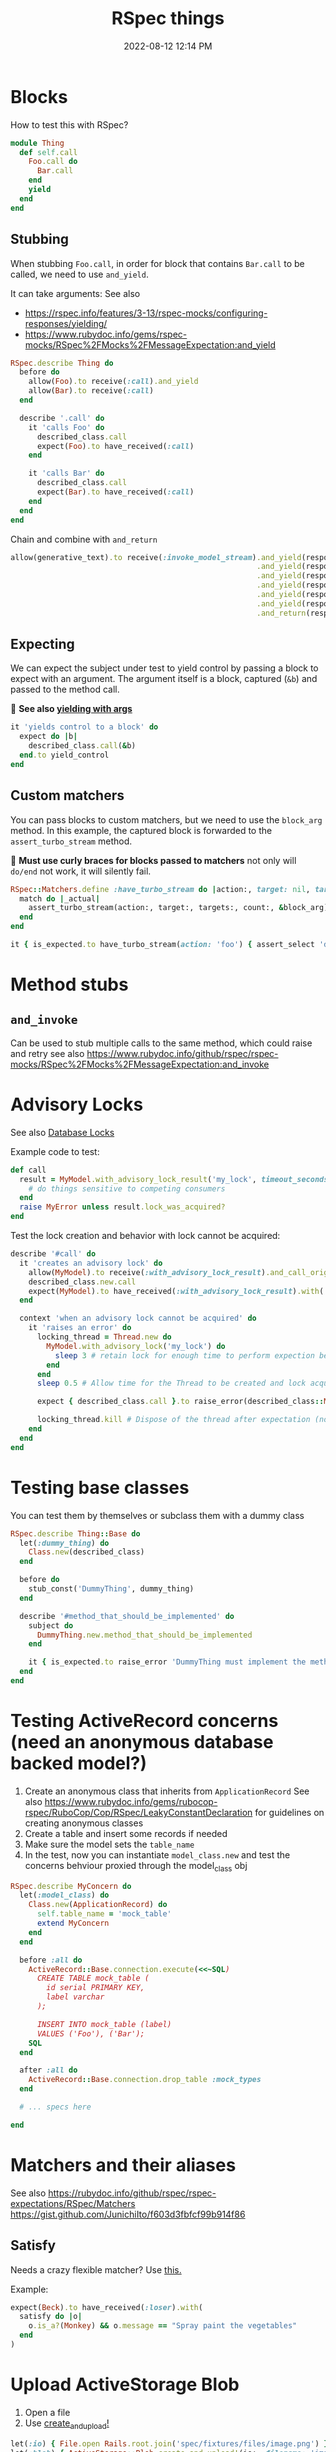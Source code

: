 :PROPERTIES:
:ID:       E559724D-A7A8-438E-8042-1018DFA34AE3
:END:
#+title: RSpec things
#+date: 2022-08-12 12:14 PM
#+updated: 2025-05-06 12:31 PM
#+filetags: :testing:rspec:ruby:

* Blocks
  How to test this with RSpec?

  #+begin_src ruby
    module Thing
      def self.call
        Foo.call do
          Bar.call
        end
        yield
      end
    end
  #+end_src

** Stubbing
    When stubbing ~Foo.call~, in order for block that contains ~Bar.call~ to be
    called, we need to use ~and_yield~.

    It can take arguments:
    See also
    - https://rspec.info/features/3-13/rspec-mocks/configuring-responses/yielding/
    - https://www.rubydoc.info/gems/rspec-mocks/RSpec%2FMocks%2FMessageExpectation:and_yield


    #+begin_src ruby
      RSpec.describe Thing do
        before do
          allow(Foo).to receive(:call).and_yield
          allow(Bar).to receive(:call)
        end

        describe '.call' do
          it 'calls Foo' do
            described_class.call
            expect(Foo).to have_received(:call)
          end

          it 'calls Bar' do
            described_class.call
            expect(Bar).to have_received(:call)
          end
        end
      end
    #+end_src

    Chain and combine with ~and_return~
    #+begin_src ruby
      allow(generative_text).to receive(:invoke_model_stream).and_yield(response_chunks[0])
                                                             .and_yield(response_chunks[1])
                                                             .and_yield(response_chunks[2])
                                                             .and_yield(response_chunks[3])
                                                             .and_yield(response_chunks[4])
                                                             .and_yield(response_chunks[5])
                                                             .and_return(response)
    #+end_src

** Expecting
    We can expect the subject under test to yield control by passing a block to
    expect with an argument. The argument itself is a block, captured (~&b~) and
    passed to the method call.

    🚨 *See also [[https://rubydoc.info/github/rspec/rspec-expectations/RSpec%2FMatchers:yield_with_args][yielding with args]]*

    #+begin_src ruby
      it 'yields control to a block' do
        expect do |b|
          described_class.call(&b)
        end.to yield_control
      end
    #+end_src

** Custom matchers
   You can pass blocks to custom matchers, but we need to use the ~block_arg~
   method. In this example, the captured block is forwarded to the
   ~assert_turbo_stream~ method.

   🚨 *Must use curly braces for blocks passed to matchers*
   not only will ~do/end~ not work, it will silently fail.

    #+begin_src ruby
      RSpec::Matchers.define :have_turbo_stream do |action:, target: nil, targets: nil, count: 1|
        match do |_actual|
          assert_turbo_stream(action:, target:, targets:, count:, &block_arg).present?
        end
      end

      it { is_expected.to have_turbo_stream(action: 'foo') { assert_select 'div.bar' } }
    #+end_src
* Method stubs
** ~and_invoke~
   Can be used to stub multiple calls to the same method, which could raise and
   retry see also https://www.rubydoc.info/github/rspec/rspec-mocks/RSpec%2FMocks%2FMessageExpectation:and_invoke
* Advisory Locks
  See also [[id:D111FFA2-4A9D-41F4-87DC-E59F3D6E8564][Database Locks]]

  Example code to test:
  #+begin_src ruby
    def call
      result = MyModel.with_advisory_lock_result('my_lock', timeout_seconds: 0) do
        # do things sensitive to competing consumers
      end
      raise MyError unless result.lock_was_acquired?
    end
  #+end_src

  Test the lock creation and behavior with lock cannot be acquired:

  #+begin_src ruby
    describe '#call' do
      it 'creates an advisory lock' do
        allow(MyModel).to receive(:with_advisory_lock_result).and_call_original
        described_class.new.call
        expect(MyModel).to have_received(:with_advisory_lock_result).with('my_lock', timeout_seconds: 0)
      end

      context 'when an advisory lock cannot be acquired' do
        it 'raises an error' do
          locking_thread = Thread.new do
            MyModel.with_advisory_lock('my_lock') do
              sleep 3 # retain lock for enough time to perform expection below
            end
          end
          sleep 0.5 # Allow time for the Thread to be created and lock acquired before the main thread does

          expect { described_class.call }.to raise_error(described_class::MyError)

          locking_thread.kill # Dispose of the thread after expectation (no need to wait any longer)
        end
      end
    end
  #+end_src
* Testing base classes
  You can test them by themselves or subclass them with a dummy class

  #+begin_src ruby
    RSpec.describe Thing::Base do
      let(:dummy_thing) do
        Class.new(described_class)
      end

      before do
        stub_const('DummyThing', dummy_thing)
      end

      describe '#method_that_should_be_implemented' do
        subject do
          DummyThing.new.method_that_should_be_implemented
        end

        it { is_expected.to raise_error 'DummyThing must implement the method method_that_should_be_implemented'}
      end
    end
  #+end_src
* Testing ActiveRecord concerns (need an anonymous database backed model?)
  1. Create an anonymous class that inherits from ~ApplicationRecord~
     See also
     https://www.rubydoc.info/gems/rubocop-rspec/RuboCop/Cop/RSpec/LeakyConstantDeclaration
     for guidelines on creating anonymous classes
  2. Create a table and insert some records if needed
  3. Make sure the model sets the ~table_name~
  4. In the test, now you can instantiate ~model_class.new~ and test the concerns
     behviour proxied through the model_class obj

  #+begin_src ruby
    RSpec.describe MyConcern do
      let(:model_class) do
        Class.new(ApplicationRecord) do
          self.table_name = 'mock_table'
          extend MyConcern
        end
      end

      before :all do
        ActiveRecord::Base.connection.execute(<<~SQL)
          CREATE TABLE mock_table (
            id serial PRIMARY KEY,
            label varchar
          );

          INSERT INTO mock_table (label)
          VALUES ('Foo'), ('Bar');
        SQL
      end

      after :all do
        ActiveRecord::Base.connection.drop_table :mock_types
      end

      # ... specs here

    end
  #+end_src

* Matchers and their aliases
  See also https://rubydoc.info/github/rspec/rspec-expectations/RSpec/Matchers
  https://gist.github.com/JunichiIto/f603d3fbfcf99b914f86

** Satisfy
  Needs a crazy flexible matcher? Use [[https://rspec.info/features/3-12/rspec-expectations/built-in-matchers/satisfy/][this.]]

  Example:

  #+begin_src ruby
  expect(Beck).to have_received(:loser).with(
    satisfy do |o|
      o.is_a?(Monkey) && o.message == "Spray paint the vegetables"
    end
  )
  #+end_src

* Upload ActiveStorage Blob
  1. Open a file
  2. Use [[https://api.rubyonrails.org/classes/ActiveStorage/Blob.html#method-c-create_and_upload-21][create_and_upload!]]
  #+begin_src ruby
    let(:io) { File.open Rails.root.join('spec/fixtures/files/image.png') }
    let(:blob) { ActiveStorage::Blob.create_and_upload!(io:, filename: 'image.png') }
  #+end_src


  In ~config/storage.yml~ the adapter is probably test and looks something like
  this

  #+begin_src yaml
    test:
      service: Disk
      root: <%= Rails.root.join("tmp/storage") %>
  #+end_src

  So, after the test suite, you probably want to clean some shit up.

  #+begin_src ruby
    # spec/rails_helper.rb
    config.after(:suite) do
      FileUtils.rm_rf(ActiveStorage::Blob.service.root)
    end
  #+end_src

* Testing 404s in request specs
  In test and development (eg, local requests) 404s will show as an exception
  page (ie, redirect response) for ActiveRecord::RecordNotFound. If you want to
  disable this and get an actual 404 as it would be in prod, here's one way.

  #+begin_src ruby
  RSpec.shared_context 'with disable consider all requests local' do
    before do
      method = Rails.application.method(:env_config)
      allow(Rails.application).to receive(:env_config).with(no_args) do
        method.call.merge(
          'action_dispatch.show_exceptions' => :all,
          'action_dispatch.show_detailed_exceptions' => false,
          'consider_all_requests_local' => false
        )
      end
    end
  end
  #+end_src

* Clipboard copying in system tests
  Let's say you have a JS feature that tests if the browser supports clipboard
  copying before showing a copy to clipboard button:

  #+begin_src js
  if ('clipboard' in navigator ) {
    // show the copy button
  }
  #+end_src

  *NOTE*: this example uses Cuprite/Ferrum gems

  If for some reason, the clipboard isn't available in the test environment
  browser, it can be mocked:

  See also https://github.com/rubycdp/ferrum?tab=readme-ov-file#evaluate_asyncexpression-wait_time-args

   #+begin_src ruby
    c.before(:example, type: :system) do
      page.driver.browser.evaluate_on_new_document(<<~JS)
        const clipboard = {
          writeText: text => new Promise(resolve => this.text = text),
          readText: () => new Promise(resolve => resolve(this.text))
        }
        Object.defineProperty(navigator, 'clipboard', { value: clipboard } )
      JS
    end
   #+end_src

   This in the spec, you can retrieve the clipboard text the was copied

   See also
   https://github.com/rubycdp/ferrum?tab=readme-ov-file#evaluate_asyncexpression-wait_time-args

  #+begin_src ruby
    text = page.driver.browser.evaluate_async(%(arguments[0](navigator.clipboard.readText())), 1) # this is some werid ass js syntax
    expect(text).to eq 'foo'
  #+end_src
